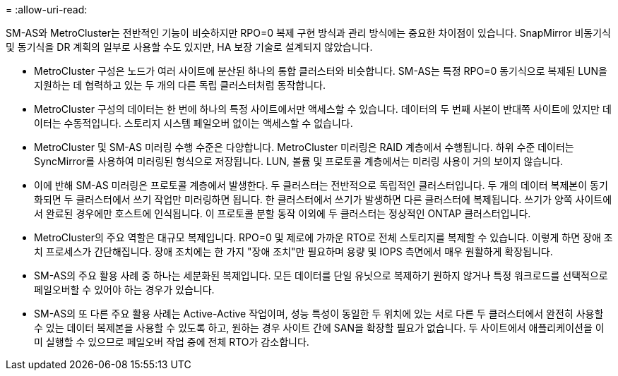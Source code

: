 = 
:allow-uri-read: 


SM-AS와 MetroCluster는 전반적인 기능이 비슷하지만 RPO=0 복제 구현 방식과 관리 방식에는 중요한 차이점이 있습니다. SnapMirror 비동기식 및 동기식을 DR 계획의 일부로 사용할 수도 있지만, HA 보장 기술로 설계되지 않았습니다.

* MetroCluster 구성은 노드가 여러 사이트에 분산된 하나의 통합 클러스터와 비슷합니다. SM-AS는 특정 RPO=0 동기식으로 복제된 LUN을 지원하는 데 협력하고 있는 두 개의 다른 독립 클러스터처럼 동작합니다.
* MetroCluster 구성의 데이터는 한 번에 하나의 특정 사이트에서만 액세스할 수 있습니다. 데이터의 두 번째 사본이 반대쪽 사이트에 있지만 데이터는 수동적입니다. 스토리지 시스템 페일오버 없이는 액세스할 수 없습니다.
* MetroCluster 및 SM-AS 미러링 수행 수준은 다양합니다. MetroCluster 미러링은 RAID 계층에서 수행됩니다. 하위 수준 데이터는 SyncMirror를 사용하여 미러링된 형식으로 저장됩니다. LUN, 볼륨 및 프로토콜 계층에서는 미러링 사용이 거의 보이지 않습니다.
* 이에 반해 SM-AS 미러링은 프로토콜 계층에서 발생한다. 두 클러스터는 전반적으로 독립적인 클러스터입니다. 두 개의 데이터 복제본이 동기화되면 두 클러스터에서 쓰기 작업만 미러링하면 됩니다. 한 클러스터에서 쓰기가 발생하면 다른 클러스터에 복제됩니다. 쓰기가 양쪽 사이트에서 완료된 경우에만 호스트에 인식됩니다. 이 프로토콜 분할 동작 이외에 두 클러스터는 정상적인 ONTAP 클러스터입니다.
* MetroCluster의 주요 역할은 대규모 복제입니다. RPO=0 및 제로에 가까운 RTO로 전체 스토리지를 복제할 수 있습니다. 이렇게 하면 장애 조치 프로세스가 간단해집니다. 장애 조치에는 한 가지 "장애 조치"만 필요하며 용량 및 IOPS 측면에서 매우 원활하게 확장됩니다.
* SM-AS의 주요 활용 사례 중 하나는 세분화된 복제입니다. 모든 데이터를 단일 유닛으로 복제하기 원하지 않거나 특정 워크로드를 선택적으로 페일오버할 수 있어야 하는 경우가 있습니다.
* SM-AS의 또 다른 주요 활용 사례는 Active-Active 작업이며, 성능 특성이 동일한 두 위치에 있는 서로 다른 두 클러스터에서 완전히 사용할 수 있는 데이터 복제본을 사용할 수 있도록 하고, 원하는 경우 사이트 간에 SAN을 확장할 필요가 없습니다. 두 사이트에서 애플리케이션을 이미 실행할 수 있으므로 페일오버 작업 중에 전체 RTO가 감소합니다.

